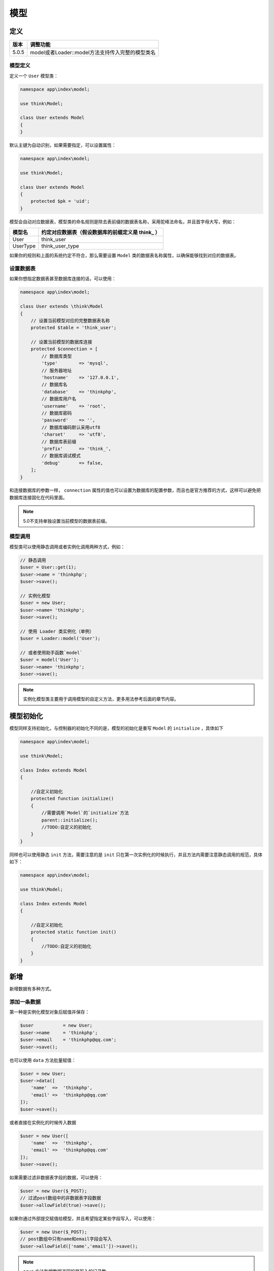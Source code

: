 ****
模型
****

定义
====

+-------+--------------------------------------------------+
| 版本  | 调整功能                                         |
+=======+==================================================+
| 5.0.5 | model或者Loader::model方法支持传入完整的模型类名 |
+-------+--------------------------------------------------+

模型定义
--------
定义一个 ``User`` 模型类：

.. code-block:: php

    namespace app\index\model;

    use think\Model;

    class User extends Model
    {
    }

默认主键为自动识别，如果需要指定，可以设置属性：

.. code-block:: php

    namespace app\index\model;

    use think\Model;

    class User extends Model
    {
        protected $pk = 'uid';
    }

模型会自动对应数据表，模型类的命名规则是除去表前缀的数据表名称，采用驼峰法命名，并且首字母大写，例如：

+----------+--------------------------------------------------+
| 模型名   | 约定对应数据表（假设数据库的前缀定义是 think_ ） |
+==========+==================================================+
| User     | think_user                                       |
+----------+--------------------------------------------------+
| UserType | think_user_type                                  |
+----------+--------------------------------------------------+

如果你的规则和上面的系统约定不符合，那么需要设置 ``Model`` 类的数据表名称属性，以确保能够找到对应的数据表。

设置数据表
----------
如果你想指定数据表甚至数据库连接的话，可以使用：

.. code-block:: php

    namespace app\index\model;

    class User extends \think\Model
    {
        // 设置当前模型对应的完整数据表名称
        protected $table = 'think_user';

        // 设置当前模型的数据库连接
        protected $connection = [
            // 数据库类型
            'type'        => 'mysql',
            // 服务器地址
            'hostname'    => '127.0.0.1',
            // 数据库名
            'database'    => 'thinkphp',
            // 数据库用户名
            'username'    => 'root',
            // 数据库密码
            'password'    => '',
            // 数据库编码默认采用utf8
            'charset'     => 'utf8',
            // 数据库表前缀
            'prefix'      => 'think_',
            // 数据库调试模式
            'debug'       => false,
        ];
    }

和连接数据库的参数一样， ``connection`` 属性的值也可以设置为数据库的配置参数，而且也是官方推荐的方式，这样可以避免把数据库连接固化在代码里面。

.. note:: 5.0不支持单独设置当前模型的数据表前缀。

模型调用
--------
模型类可以使用静态调用或者实例化调用两种方式，例如：

.. code-block:: php

    // 静态调用
    $user = User::get(1);
    $user->name = 'thinkphp';
    $user->save();

    // 实例化模型
    $user = new User;
    $user->name= 'thinkphp';
    $user->save();

    // 使用 Loader 类实例化（单例）
    $user = Loader::model('User');

    // 或者使用助手函数`model`
    $user = model('User');
    $user->name= 'thinkphp';
    $user->save();

.. note:: 实例化模型类主要用于调用模型的自定义方法，更多用法参考后面的章节内容。

模型初始化
==========
模型同样支持初始化，与控制器的初始化不同的是，模型的初始化是重写 ``Model`` 的 ``initialize`` ，具体如下

.. code-block:: php

    namespace app\index\model;

    use think\Model;

    class Index extends Model
    {

        //自定义初始化
        protected function initialize()
        {
            //需要调用`Model`的`initialize`方法
            parent::initialize();
            //TODO:自定义的初始化
        }
    }

同样也可以使用静态 ``init`` 方法，需要注意的是 ``init`` 只在第一次实例化的时候执行，并且方法内需要注意静态调用的规范，具体如下：

.. code-block:: php

    namespace app\index\model;

    use think\Model;

    class Index extends Model
    {

        //自定义初始化
        protected static function init()
        {
            //TODO:自定义的初始化
        }
    }

新增
====
新增数据有多种方式。

添加一条数据
------------
第一种是实例化模型对象后赋值并保存：

.. code-block:: php

    $user           = new User;
    $user->name     = 'thinkphp';
    $user->email    = 'thinkphp@qq.com';
    $user->save();

也可以使用 ``data`` 方法批量赋值：

.. code-block:: php

    $user = new User;
    $user->data([
        'name'  =>  'thinkphp',
        'email' =>  'thinkphp@qq.com'
    ]);
    $user->save();

或者直接在实例化的时候传入数据

.. code-block:: php

    $user = new User([
        'name'  =>  'thinkphp',
        'email' =>  'thinkphp@qq.com'
    ]);
    $user->save();

如果需要过滤非数据表字段的数据，可以使用：

.. code-block:: php

    $user = new User($_POST);
    // 过滤post数组中的非数据表字段数据
    $user->allowField(true)->save();

如果你通过外部提交赋值给模型，并且希望指定某些字段写入，可以使用：

.. code-block:: php

    $user = new User($_POST);
    // post数组中只有name和email字段会写入
    $user->allowField(['name','email'])->save();

.. note:: ``save`` 方法新增数据返回的是写入的记录数。

获取自增ID
----------
如果要获取新增数据的自增 ``ID`` ，可以使用下面的方式：

.. code-block:: php

    $user           = new User;
    $user->name     = 'thinkphp';
    $user->email    = 'thinkphp@qq.com';
    $user->save();
    // 获取自增ID
    echo $user->id;

注意这里其实是获取模型的主键，如果你的主键不是 ``id`` ，而是 ``user_id`` 的话，其实获取自增 ``ID`` 就变成这样：

.. code-block:: php

    $user           = new User;
    $user->name     = 'thinkphp';
    $user->email    = 'thinkphp@qq.com';
    $user->save();
    // 获取自增ID
    echo $user->user_id;

注意不要在同一个实例里面多次新增数据，如果确实需要多次新增，那么可以用下面的方式：

.. code-block:: php

    $user           = new User;
    $user->name     = 'thinkphp';
    $user->email    = 'thinkphp@qq.com';
    $user->save();
    $user->name     = 'onethink';
    $user->email    = 'onethink@qq.com';
    // 第二次开始必须使用下面的方式新增
    $user->isUpdate(false)->save();

添加多条数据
------------
支持批量新增，可以使用：

.. code-block:: php

    $user = new User;
    $list = [
        ['name'=>'thinkphp','email'=>'thinkphp@qq.com'],
        ['name'=>'onethink','email'=>'onethink@qq.com']
    ];
    $user->saveAll($list);

.. note:: ``saveAll`` 方法新增数据返回的是包含新增模型（带自增ID）的数据集（数组）。

.. warning:: V5.0.13+ 版本开始， ``saveAll`` 方法的返回类型受模型的 ``resultSetType`` 属性影响（可能返回数据集对象）。

``saveAll`` 方法新增数据默认会自动识别数据是需要新增还是更新操作，当数据中存在主键的时候会认为是更新操作，如果你需要带主键数据批量新增，可以使用下面的方式：

.. code-block:: php

    $user = new User;
    $list = [
        ['id'=>1, 'name'=>'thinkphp', 'email'=>'thinkphp@qq.com'],
        ['id'=>2, 'name'=>'onethink', 'email'=>'onethink@qq.com'],
    ];
    $user->saveAll($list, false);

静态方法
--------
还可以直接静态调用 ``create`` 方法创建并写入：

.. code-block:: php

    $user = User::create([
        'name'  =>  'thinkphp',
        'email' =>  'thinkphp@qq.com'
    ]);
    echo $user->name;
    echo $user->email;
    echo $user->id; // 获取自增ID

.. note:: 和 ``save`` 方法不同的是， ``create`` 方法返回的是当前模型的对象实例。

助手函数
--------
系统提供了 ``model`` 助手函数用于快速实例化模型，并且使用单例实现，例如：

.. code-block:: php

    // 使用model助手函数实例化User模型
    $user = model('User');
    // 模型对象赋值
    $user->data([
        'name'  =>  'thinkphp',
        'email' =>  'thinkphp@qq.com'
    ]);
    $user->save();

或者进行批量新增：

.. code-block:: php

    $user = model('User');
    // 批量新增
    $list = [
        ['name'=>'thinkphp','email'=>'thinkphp@qq.com'],
        ['name'=>'onethink','email'=>'onethink@qq.com']
    ];
    $user->saveAll($list);

更新
====

+--------+-------------------------------------+
| 版本   | 调整功能                            |
+========+=====================================+
| 5.0.13 | saveAll方法支持isUpdate方法强制更新 |
+--------+-------------------------------------+
| 5.0.10 | 模型增加setInc和setDec方法          |
+--------+-------------------------------------+

查找并更新
----------
在取出数据后，更改字段内容后更新数据。

.. code-block:: php

    $user = User::get(1);
    $user->name     = 'thinkphp';
    $user->email    = 'thinkphp@qq.com';
    $user->save();

直接更新数据
------------
也可以直接带更新条件来更新数据

.. code-block:: php

    $user = new User;
    // save方法第二个参数为更新条件
    $user->save([
        'name'  => 'thinkphp',
        'email' => 'thinkphp@qq.com'
    ],['id' => 1]);

上面两种方式更新数据，如果需要过滤非数据表字段的数据，可以使用：

.. code-block:: php

    $user = new User();
    // 过滤post数组中的非数据表字段数据
    $user->allowField(true)->save($_POST,['id' => 1]);

如果你通过外部提交赋值给模型，并且希望指定某些字段写入，可以使用：

.. code-block:: php

    $user = new User();
    // post数组中只有name和email字段会写入
    $user->allowField(['name','email'])->save($_POST, ['id' => 1]);

批量更新数据
------------
可以使用 ``saveAll`` 方法批量更新数据，例如：

.. code-block:: php

    $user = new User;
    $list = [
        ['id'=>1, 'name'=>'thinkphp', 'email'=>'thinkphp@qq.com'],
        ['id'=>2, 'name'=>'onethink', 'email'=>'onethink@qq.com']
    ];
    $user->saveAll($list);

.. note:: 批量更新仅能根据主键值进行更新，其它情况请使用 ``foreach`` 遍历更新。

V5.0.13+ 版本开始，你可以使用下面的方式强制进行数据更新操作而不是新增操作（尤其适合于复合主键的情况）。

.. code-block:: php

    $user = new User;
    $list = [
        ['id'=>1, 'name'=>'thinkphp', 'email'=>'thinkphp@qq.com'],
        ['id'=>2, 'name'=>'onethink', 'email'=>'onethink@qq.com']
    ];
    $user->isUpdate()->saveAll($list);

``isUpdate(true, '更新条件')`` 可以指定更新条件。

通过数据库类更新数据
--------------------
必要的时候，你也可以使用数据库对象来直接更新数据，但这样就无法使用模型的事件功能。

.. code-block:: php

    $user = new User;
    $user->where('id', 1)->update(['name' => 'thinkphp']);

或者使用：

.. code-block:: php

    $user = new User;
    $user->update(['id' => 1, 'name' => 'thinkphp']);

.. note:: 如果传入 ``update`` 的数据包含主键的话，可以无需使用 ``where`` 方法。

静态方法
--------
模型支持静态方法直接更新数据，例如：

.. code-block:: php

    User::where('id', 1)->update(['name' => 'thinkphp']);

或者使用：

.. code-block:: php

    User::update(['id' => 1, 'name' => 'thinkphp']);

闭包更新
--------
可以通过闭包函数使用更复杂的更新条件，例如：

.. code-block:: php

    $user = new User;
    $user->save(['name' => 'thinkphp'],function($query){
        // 更新status值为1 并且id大于10的数据
        $query->where('status', 1)->where('id', '>', 10);
    });

自动识别
--------
我们已经看到，模型的新增和更新方法都是 ``save`` 方法，系统有一套默认的规则来识别当前的数据需要更新还是新增。

- 实例化模型后调用 ``save`` 方法表示新增；
- 查询数据后调用 ``save`` 方法表示更新；
- ``save`` 方法传入更新条件后表示更新；

如果你的数据操作比较复杂，可以显式的指定当前调用 ``save`` 方法是新增操作还是更新操作。

显式更新数据：

.. code-block:: php

    // 实例化模型
    $user = new User;
    // 显式指定更新数据操作
    $user->isUpdate(true)->save(['id' => 1, 'name' => 'thinkphp']);

显式新增数据：

.. code-block:: php

    $user = User::get(1);
    $user->name = 'thinkphp';
    // 显式指定当前操作为新增操作
    $user->isUpdate(false)->save();

注意不要在一个模型实例里面做多次更新，会导致部分重复数据不再更新，正确的方式应该是先查询后更新或者使用模型类的 ``update`` 方法更新。

.. note:: 如果你调用 ``save`` 方法进行多次数据写入的时候，需要注意，第二次 ``save`` 方法的时候必须使用 ``isUpdate(false)`` ，否则会视为更新数据。

删除
====

+-------+-----------------------------------------------------+
| 版本  | 更新功能                                            |
+=======+=====================================================+
| 5.0.9 | destroy方法传入空数组和空字符串不会进行任何删除操作 |
+-------+-----------------------------------------------------+

删除当前模型
------------
删除模型数据，可以在实例化后调用 ``delete`` 方法。

.. code-block:: php

    $user = User::get(1);
    $user->delete();

根据主键删除
------------
或者直接调用静态方法

.. code-block:: php

    User::destroy(1);
    // 支持批量删除多个数据
    User::destroy('1,2,3');
    // 或者
    User::destroy([1,2,3]);

.. note:: V5.0.9+ 版本开始当 ``destroy`` 方法传入空值（包括空字符串和空数组）的时候不会做任何的数据删除操作，但传入 ``0`` 则是有效的。

条件删除
---------
使用数组进行条件删除，例如：

.. code-block:: php

    // 删除状态为0的数据
    User::destroy(['status' => 0]);

还支持使用闭包删除，例如：

.. code-block:: php

    User::destroy(function($query){
        $query->where('id','>',10);
    });

或者通过数据库类的查询条件删除

.. code-block:: php

    User::where('id','>',10)->delete();

查询
====

+--------+--------------------------------------------+
| 版本   | 调整功能                                   |
+========+============================================+
| 5.0.19 | 模型增加readMaster方法用于后续都从主库读取 |
+--------+--------------------------------------------+

获取单个数据
------------
获取单个数据的方法包括：

.. code-block:: php

    取出主键为1的数据
    $user = User::get(1);
    echo $user->name;

    // 使用数组查询
    $user = User::get(['name' => 'thinkphp']);

    // 使用闭包查询
    $user = User::get(function($query){
        $query->where('name', 'thinkphp');
    });
    echo $user->name;

.. warning:: 如果你是在模型内部，请不要使用 ``$this->name`` 的方式来获取数据，请使用 ``$this->getAttr('name')`` 替代。

或者在实例化模型后调用查询方法

.. code-block:: php

    $user = new User();
    // 查询单个数据
    $user->where('name', 'thinkphp')->find();

.. note:: ``get`` 或者 ``find`` 方法返回的是当前模型的对象实例，可以使用模型的方法。

获取多个数据
------------

+-------+---------------------------------------------------+
| 版本  | 新增功能                                          |
+=======+===================================================+
| 5.0.4 | 支持在模型中设置resultSetType返回数据集对象的名称 |
+-------+---------------------------------------------------+

取出多个数据：

.. code-block:: php

    // 根据主键获取多个数据
    $list = User::all('1,2,3');
    // 或者使用数组
    $list = User::all([1,2,3]);
    foreach($list as $key=>$user){
        echo $user->name;
    }
    // 使用数组查询
    $list = User::all(['status'=>1]);
    // 使用闭包查询
    $list = User::all(function($query){
        $query->where('status', 1)->limit(3)->order('id', 'asc');
    });
    foreach($list as $key=>$user){
        echo $user->name;
    }

.. note:: 数组方式和闭包方式的数据查询的区别在于，数组方式只能定义查询条件，闭包方式可以支持更多的连贯操作，包括排序、数量限制等。

或者在实例化模型后调用查询方法

.. code-block:: php

    $user = new User();
    // 查询数据集
    $user->where('name', 'thinkphp')
        ->limit(10)
        ->order('id', 'desc')
        ->select();

.. note:: 模型的 ``all`` 方法或者 ``select`` 方法返回的是一个包含模型对象的二维数组或者数据集对象。

自定义数据集对象
----------------
V5.0.4+ 版本开始，支持在模型中单独设置查询数据集的返回对象的名称（默认是数组），例如：

.. code-block:: php

    <?php
    namespace app\index\model;

    use think\Model;

    class User extends Model
    {
        // 设置返回数据集的对象名
        protected $resultSetType = 'collection';
    }

``resultSetType`` 字段如果为空则使用数组作为数据集返回类型，如果设置为 ``collection`` 则表示使用 ``think\Collection`` 作为返回对象名，也可以设置自定义的数据集对象名称（使用完整的命名空间定义）。

获取某个字段或者某个列的值
---------------------------

.. code-block:: php

    // 获取某个用户的积分
    User::where('id',10)->value('score');
    // 获取某个列的所有值
    User::where('status',1)->column('name');
    // 以id为索引
    User::where('status',1)->column('name','id');
    User::where('status',1)->column('id,name'); // 同tp3的getField

.. note:: 注意 ``value`` 和 ``column`` 方法返回的不再是一个模型对象实例，而是单纯的值或者某个列的数组。

动态查询
--------
支持动态查询方法，例如：

.. code-block:: php

    // 根据name字段查询用户
    $user = User::getByName('thinkphp');

    // 根据email字段查询用户
    $user = User::getByEmail('thinkphp@qq.com');

通过Query类查询
---------------
或者使用数据库的查询方法进行更复杂的查询：

.. code-block:: php

    User::where('id','>',10)->select();
    User::where('name','thinkphp')->find();

.. note:: 可以在模型中直接使用所有数据库的链式操作方法。

返回的查询结果是当前模型对应的对象或者包含模型对象的数据集。

数据分批处理
------------
模型也可以支持对返回的数据分批处理，这在处理大量数据的时候非常有用，例如：

.. code-block:: php

    User::chunk(100,function($users){
        foreach($users as $user){
            // 处理user模型对象
        }
    });

.. note:: 更多的分批处理用法，可以参考数据库的查询数据部分。

查询缓存
--------
``get`` 方法和 ``all`` 方法的第三个参数表示是否使用查询缓存，或者设置缓存标识。

.. code-block:: php

    $user = User::get(1,'',true);
    $list  = User::all('1,2,3','',true);

.. warning:: 由于第二个参数是关联预载入定义，V5.0.6+ 版本开始，可以直接在第二个参数传入 ``true`` 表示开启查询缓存。

主库读取
--------
如果你采用分布式数据库，如果写入数据后立刻进行该数据的读取，将会导致数据读取失败，原因是数据库同步尚未完成。

规范的解决方案是在写入数据后，不要马上从从库读取，而应该调用 ``master`` 方法读取主库。

.. code-block:: php

    $user           = new User;
    $user->name     = 'thinkphp';
    $user->email    = 'thinkphp@qq.com';
    $user->save();
    // 从主库读取数据
    $user->master()->get($user->id);

V5.0.19+ 版本开始，你可以在数据库配置文件中设置

.. code-block:: php

    // 主库写入后从主从库读取
    'read_master'   => true

设置开启后，一旦你的模型写入数据，那么该请求后续的模型读取操作都会自动读取主库。

或者可以在你完成主库写入操作后，执行下模型类的 ``readMaster`` 方法

.. code-block:: php

    $user           = new User;
    $user->name     = 'thinkphp';
    $user->email    = 'thinkphp@qq.com';
    $user->readMaster()->save();
    // 后续该模型的操作从主库读取数据

也可以支持后续所有模型的查询都在主库

.. code-block:: php

    $user           = new User;
    $user->name     = 'thinkphp';
    $user->email    = 'thinkphp@qq.com';
    $user->readMaster(true)->save();
    // 后续该模型的操作从主库读取数据

.. warning:: 注意上述设置和方法仅对模型查询有效，直接调用 ``Db`` 类查询无效。

聚合
====
在模型中也可以调用数据库的聚合方法进行查询，例如：

+-------+------------------------------------------+
| 方法  | 说明                                     |
+=======+==========================================+
| count | 统计数量，参数是要统计的字段名（可选）   |
+-------+------------------------------------------+
| max   | 获取最大值，参数是要统计的字段名（必须） |
+-------+------------------------------------------+
| min   | 获取最小值，参数是要统计的字段名（必须） |
+-------+------------------------------------------+
| avg   | 获取平均值，参数是要统计的字段名（必须） |
+-------+------------------------------------------+
| sum   | 获取总分，参数是要统计的字段名（必须）   |
+-------+------------------------------------------+

静态调用：

.. code-block:: php

    User::count();
    User::where('status','>',0)->count();
    User::where('status',1)->avg('score');
    User::max('score');

动态调用：

.. code-block:: php

    $user = new User;
    $user->count();
    $user->where('status','>',0)->count();
    $user->where('status',1)->avg('score');
    $user->max('score');

获取器
======

+--------+--------------------------------------+
| 版本   | 更新功能                             |
+========+======================================+
| 5.0.10 | 获取器方法增加第三个参数传入关联数据 |
+--------+--------------------------------------+

获取器
------
获取器的作用是在获取数据的字段值后自动进行处理，例如，我们需要对状态值进行转换，可以使用：

.. code-block:: php

    class User extends Model
    {
        public function getStatusAttr($value)
        {
            $status = [-1=>'删除',0=>'禁用',1=>'正常',2=>'待审核'];
            return $status[$value];
        }
    }

数据表的字段会自动转换为驼峰法，一般 ``status`` 字段的值采用数值类型，我们可以通过获取器定义，自动转换为字符串描述。

.. code-block:: php

    $user = User::get(1);
    echo $user->status; // 例如输出“正常”

获取器还可以定义数据表中不存在的字段，例如：

.. code-block:: php

    class User extends Model
    {
        public function getStatusTextAttr($value,$data)
        {
            $status = [-1=>'删除',0=>'禁用',1=>'正常',2=>'待审核'];
            return $status[$data['status']];
        }
    }

.. note:: 获取器方法的第二个参数传入的是当前的所有数据数组。

我们就可以直接使用 ``status_text`` 字段的值了，例如：

.. code-block:: php

    $user = User::get(1);
    echo $user->status_text; // 例如输出“正常”

获取器只有当获取某个数据属性的时候自动触发，如果你要获取包含获取器处理的全部数据属性的话，可以使用下面的方法：

.. code-block:: php

    $user = User::get(1);
    // 获取全部获取器数据
    dump($user->toArray());

获取原始数据
------------
如果你定义了获取器的情况下，希望获取数据表中的原始数据，可以使用：

.. code-block:: php

    $user = User::get(1);
    // 通过获取器获取字段
    echo $user->status;
    // 获取原始字段数据
    echo $user->getData('status');
    // 获取全部原始数据
    dump($user->getData());

修改器
======

+--------+--------------------------------------+
| 版本   | 更新功能                             |
+========+======================================+
| 5.0.10 | 修改器方法增加第三个参数传入关联数据 |
+--------+--------------------------------------+

修改器
------
修改器的作用是可以在数据赋值的时候自动进行转换处理，例如：

.. code-block:: php

    class User extends Model
    {
        public function setNameAttr($value)
        {
            return strtolower($value);
        }
    }

如下代码实际保存到数据库中的时候会转为小写

.. code-block:: php

    $user = new User();
    $user->name = 'THINKPHP';
    $user->save();
    echo $user->name; // thinkphp

也可以进行序列化字段的组装：

.. code-block:: php

    class User extends Model
    {
        public function setNameAttr($value,$data)
        {
            return serialize($data);
        }
    }

.. note:: 修改器方法的第二个参数会自动传入当前的所有数据数组。

批量修改
--------
除了赋值的方式可以触发修改器外，还可以用下面的方法批量触发修改器：

.. code-block:: php

    $user = new User();
    $data['name'] = 'THINKPHP';
    $data['email'] = 'thinkphp@qq.com';
    $user->data($data, true);
    $user->save();
    echo $user->name; // thinkphp

或者直接使用 ``save`` 方法触发，例如：

.. code-block:: php

    $user = new User();
    $data['name'] = 'THINKPHP';
    $data['email'] = 'thinkphp@qq.com';
    $user->save($data);
    echo $user->name; // thinkphp

时间戳
======

+--------+------------------------------------------------+
| 版本   | 调整功能                                       |
+========+================================================+
| 5.0.10 | 增加autoWriteTimestamp方法动态设置时间字段写入 |
+--------+------------------------------------------------+
| 5.0.6  | 增加时间字段自动格式输出设置                   |
+--------+------------------------------------------------+
| 5.0.5  | 时间戳字段支持自动格式化输出                   |
+--------+------------------------------------------------+
| -      | autoWriteTimestamp属性支持设置为时间日期类名   |
+--------+------------------------------------------------+

系统支持自动写入创建和更新的时间戳字段，有两种方式配置支持。

第一种方式，是在数据库配置文件中添加全局设置：

.. code-block:: php

    // 开启自动写入时间戳字段
    'auto_timestamp' => true,

第二种是直接在单独的模型类里面设置：

.. code-block:: php

    protected $autoWriteTimestamp = true;

如果这两个地方设置为 ``true`` ，默认识别为整型 ``int`` 类型，如果你的时间字段不是 ``int`` 类型的话，例如使用 ``datetime`` 类型的话，可以这样设置：

.. code-block:: php

    // 开启自动写入时间戳字段
    'auto_timestamp' => 'datetime',

或者

.. code-block:: php

    protected $autoWriteTimestamp = 'datetime';

字段名默认创建时间字段为 ``create_time`` ，更新时间字段为 ``update_time`` ，支持的字段类型包括 ``timestamp/datetime/int`` 。

写入数据的时候，系统会自动写入 ``create_time`` 和 ``update_time`` 字段，而不需要定义修改器，例如：

.. code-block:: php

    $user = new User();
    $user->name = 'THINKPHP';
    $user->save();
    echo $user->create_time; // 输出类似 2016-10-12 14:20:10
    echo $user->update_time; // 输出类似 2016-10-12 14:20:10

.. warning:: V5.0.5+ 版本开始，时间字段输出的时候会自动进行格式转换，如果不希望自动格式化输出，可以把数据库配置文件的 ``datetime_format`` 参数值改为 ``false`` （V5.0.6+版本支持，之前版本可以使用类型转换方式关闭自动格式化）

如果你的数据表字段不是默认值的话，可以按照下面的方式定义：

.. code-block:: php

    class User extends Model
    {
        // 定义时间戳字段名
        protected $createTime = 'create_at';
        protected $updateTime = 'update_at';
    }

下面是修改字段后的输出代码：

.. code-block:: php

    $user = new User();
    $user->name = 'THINKPHP';
    $user->save();
    echo $user->create_at; // 输出类似 2016-10-12 14:20:10
    echo $user->update_at; // 输出类似 2016-10-12 14:20:10

如果你只需要使用 ``create_time`` 字段而不需要自动写入 ``update_time`` ，则可以单独设置关闭某个字段，例如：

.. code-block:: php

    class User extends Model
    {
        // 关闭自动写入update_time字段
        protected $updateTime = false;
    }

如果不需要任何自动写入的时间戳字段的话，可以关闭时间戳自动写入功能，设置如下：

.. code-block:: php

    class User extends Model
    {
        // 关闭自动写入时间戳
        protected $autoWriteTimestamp = false;
    }

如果是关闭全局的自动时间写入，则可以使用：

.. code-block:: php

    // 关闭全局自动写入时间字段
    'auto_timestamp' => false,

只读字段
========
只读字段用来保护某些特殊的字段值不被更改，这个字段的值一旦写入，就无法更改。 要使用只读字段的功能，我们只需要在模型中定义 ``readonly`` 属性：

.. code-block:: php

    <?php
    namespace app\index\model;

    use think\Model;

    class User extends Model
    {
        protected $readonly = ['name','email'];
    }

例如，上面定义了当前模型的 ``name`` 和 ``email`` 字段为只读字段，不允许被更改。也就是说当执行更新方法之前会自动过滤掉只读字段的值，避免更新到数据库。

下面举个例子说明下：

.. code-block:: php

    $user = User::get(5);
     // 更改某些字段的值
    $user->name = 'TOPThink';
    $user->email = 'Topthink@gmail.com';
    $user->address = '上海静安区';
     // 保存更改后的用户数据
    $user->save();

事实上，由于我们对 ``name`` 和 ``email`` 字段设置了只读，因此只有 ``address`` 字段的值被更新了，而 ``name`` 和 ``email`` 的值仍然还是更新之前的值。

软删除
======
在实际项目中，对数据频繁使用删除操作会导致性能问题，软删除的作用就是把数据加上删除标记，而不是真正的删除，同时也便于需要的时候进行数据的恢复。

要使用软删除功能，需要引入 ``SoftDelete trait`` ，例如 ``User`` 模型按照下面的定义就可以使用软删除功能：

.. code-block:: php

    namespace app\index\model;

    use think\Model;
    use traits\model\SoftDelete;

    class User extends Model
    {
        use SoftDelete;
        protected $deleteTime = 'delete_time';
    }

.. warning:: 5.0.2 版本之前 ``deleteTime`` 属性必须使用 ``static`` 定义。

``deleteTime`` 属性用于定义你的软删除标记字段， ``ThinkPHP5`` 的软删除功能使用时间戳类型（数据表默认值为 ``Null`` ），用于记录数据的删除时间。

.. note:: 可以用类型转换指定软删除字段的类型，建议数据表的所有时间字段统一一种类型。

定义好模型后，我们就可以使用：

.. code-block:: php

    // 软删除
    User::destroy(1);
    // 真实删除
    User::destroy(1,true);
    $user = User::get(1);
    // 软删除
    $user->delete();
    // 真实删除
    $user->delete(true);

默认情况下查询的数据不包含软删除数据，如果需要包含软删除的数据，可以使用下面的方式查询：

.. code-block:: php

    User::withTrashed()->find();
    User::withTrashed()->select();

如果仅仅需要查询软删除的数据，可以使用：

.. code-block:: php

    User::onlyTrashed()->find();
    User::onlyTrashed()->select();

.. warning:: 如果你的模型定义了 ``base`` 基础查询，请确保添加软删除的基础查询条件。

类型转换
========
支持给字段设置类型自动转换，会在写入和读取的时候自动进行类型转换处理，例如：

.. code-block:: php

    class User extends Model
    {
        protected $type = [
            'status'    =>  'integer',
            'score'     =>  'float',
            'birthday'  =>  'datetime',
            'info'      =>  'array',
        ];
    }

下面是一个类型自动转换的示例：

.. code-block:: php

    $user = new User;
    $user->status = '1';
    $user->score = '90.50';
    $user->birthday = '2015/5/1';
    $user->info = ['a'=>1,'b'=>2];
    $user->save();
    var_dump($user->status); // int 1
    var_dump($user->score); // float 90.5;
    var_dump($user->birthday); // string '2015-05-01 00:00:00'
    var_dump($user->info);// array (size=2) 'a' => int 1  'b' => int 2

数据库查询默认取出来的数据都是字符串类型，如果需要转换为其他的类型，需要设置，支持的类型包括如下类型：

- integer ：设置为 ``integer``（整型）后，该字段写入和输出的时候都会自动转换为整型。
- float ：该字段的值写入和输出的时候自动转换为浮点型。
- boolean ：该字段的值写入和输出的时候自动转换为布尔型。
- array ：如果设置为强制转换为 ``array`` 类型，系统会自动把数组编码为 ``json`` 格式字符串写入数据库，取出来的时候会自动解码。
- object ：该字段的值在写入的时候会自动编码为 ``json`` 字符串，输出的时候会自动转换为 ``stdclass`` 对象。
- serialize ：指定为序列化类型的话，数据会自动序列化写入，并且在读取的时候自动反序列化。
- json ：指定为 ``json`` 类型的话，数据会自动 ``json_encode`` 写入，并且在读取的时候自动 ``json_decode`` 处理。
- timestamp ：指定为时间戳字段类型的话，该字段的值在写入时候会自动使用 ``strtotime`` 生成对应的时间戳，输出的时候会自动转换为 ``dateFormat`` 属性定义的时间字符串格式，默认的格式为 ``Y-m-d H:i:s`` ，如果希望改变其他格式，可以定义如下：

.. code-block:: php

    class User extends Model
    {
        protected $dateFormat = 'Y/m/d';
        protected $type = [
            'status'    =>  'integer',
            'score'     =>  'float',
            'birthday'  =>  'timestamp',
        ];
    }

或者在类型转换定义的时候使用：

.. code-block:: php

    class User extends Model
    {
        protected $type = [
            'status'    =>  'integer',
            'score'     =>  'float',
            'birthday'  =>  'timestamp:Y/m/d',
        ];
    }

然后就可以

.. code-block:: php

    $user = User::find(1);
    echo $user->birthday; // 2015/5/1

- datetime ：和 ``timestamp`` 类似，区别在于写入和读取数据的时候都会自动处理成时间字符串 ``Y-m-d H:i:s`` 的格式。就是把字符串日期时间标识与 ``DateTime`` 对象之间的转换。

数据完成
========
数据自动完成指在不需要手动赋值的情况下对字段的值进行处理后写入数据库。

系统支持 ``auto`` 、 ``insert`` 和 ``update`` 三个属性，可以分别在写入、新增和更新的时候进行字段的自动完成机制， ``auto`` 属性自动完成包含新增和更新操作，例如我们定义 ``User`` 模型类如下：

.. code-block:: php

    namespace app\index\model;

    use think\Model;

    class User extends Model
    {
        protected $auto = [];
        protected $insert = ['ip','status' => 1];
        protected $update = ['login_ip'];

        protected function setIpAttr()
        {
            return request()->ip();
        }
    }

在新增数据的时候，会对 ``ip`` 和 ``status`` 字段自动完成或者处理。

.. code-block:: php

    $user = new User;
    $user->name = 'ThinkPHP';
    $user->save();
    echo $user->name; // thinkphp
    echo $user->status; // 1

在保存操作的时候，会自动完成 ``ip`` 字段的赋值。

.. code-block:: php

    $user = User::find(1);
    $user->name = 'THINKPHP';
    $user->save();
    echo $user->name; // thinkphp
    echo $user->ip; // 127.0.0.1

.. note:: 开发者需要理清“修改器”与“自动完成”的关系。

查询范围
========
可以对模型的查询和写入操作进行封装，例如：

.. code-block:: php

    namespace app\index\model;

    use think\Model;

    class User extends Model
    {

        protected function scopeThinkphp($query)
        {
            $query->where('name','thinkphp')->field('id,name');
        }

        protected function scopeAge($query)
        {
            $query->where('age','>',20)->limit(10);
        }

    }

就可以进行下面的条件查询：

.. code-block:: php

    // 查找name为thinkphp的用户
    User::scope('thinkphp')->find();
    // 查找年龄大于20的10个用户
    User::scope('age')->select();
    // 查找name为thinkphp的用户并且年龄大于20的10个用户
    User::scope('thinkphp,age')->select();

可以直接使用闭包函数进行查询，例如：

.. code-block:: php

    User::scope(function($query){
        $query->where('age','>',20)->limit(10);
    })->select();

参数支持：

.. code-block:: php

    namespace app\index\model;

    use think\Model;

    class User extends Model
    {

        protected function scopeAgeAbove($query, $lowest_age)
        {
            $query->where('age','>',$lowest_age)->limit(10);
        }
    }

    User::scope('ageAbove', 20)->select();

.. note:: scope 的name 驼峰的 只能 ageAbove AgeAbove 不支持 age_above

支持动态调用的方式，例如：

.. code-block:: php

    $user = new User;
    // 查找name为thinkphp的用户
    $user->thinkphp()->get();
    // 查找年龄大于20的10个用户
    $user->age()->all();
    // 查找name为thinkphp的用户并且年龄大于20的10个用户
    $user->thinkphp()->age()->all();

.. warning:: 命名范围方法之前不能调用查询的连贯操作方法，必须首先被调用。如果在查询范围方法后面调用了其他的链式查询方法，则只能使用 ``find`` 或者 ``select`` 查询。

全局查询范围
------------
如果你的所有查询都需要一个基础的查询范围，那么可以在模型类里面定义一个静态的 ``base`` 方法，例如：

.. code-block:: php

    namespace app\index\model;

    use think\Model;

    class User extends Model
    {
        // 定义全局的查询范围
        protected function base($query)
        {
            $query->where('status',1);
        }
    }

.. warning:: 全局查询范围方法在 5.0.2 版本之前必须定义为 ``static`` 静态方法。

然后，执行下面的代码：

.. code-block:: php

    $user = User::get(1);

最终的查询条件会是

.. code-block:: sql

    status = 1 AND id = 1

如果需要动态关闭/开启全局查询访问，可以使用：

.. code-block:: php

    // 关闭全局查询范围
    User::useGlobalScope(false)->get(1);
    // 开启全局查询范围
    User::useGlobalScope(true)->get(2);

模型分层
========
ThinkPHP 支持模型的分层 ，除了 ``Model`` 层之外，我们可以项目的需要设计和创建其他的模型层。

通常情况下，不同的分层模型仍然是继承系统的 ``\think\Model`` 类或其子类，所以，其基本操作和 ``Model`` 类的操作是一致的。

例如在 ``index`` 模块的设计中需要区分数据层、逻辑层、服务层等不同的模型层，我们可以在模块目录下面创建 ``model`` 、 ``logic`` 和 ``service`` 目录，把对用户表的所有模型操作分成三层：

- 数据层： ``app\index\model\User`` 用于定义数据相关的自动验证和自动完成和数据存取接口；
- 逻辑层： ``app\index\logic\User`` 用于定义用户相关的业务逻辑；
- 服务层： ``app\index\service\User`` 用于定义用户相关的服务接口等；

三个模型层的定义如下：

app\index\model\User.php

.. code-block:: php

    namespace app\index\model;

    use think\Model;

    class User extends Model
    {
    }

实例化方法： ``\think\Loader::model('User')``

``Logic`` 类： ``app\index\logic\User.php``

.. code-block:: php

    namespace app\index\logic;

    use think\Model;

    class User extends Model
    {
    }

实例化方法： \think\Loader::model('User','logic');

Service类： app\index\service\User.php

.. code-block:: php

    namespace app\index\service;

    use think\Model;

    class User extends Model
    {
    }

实例化方法： ``\think\Loader::model('User','service');``

数据访问和转换
==============

数组访问
--------

+--------+----------------------------------------------+
| 版本   | 新增功能                                     |
+========+==============================================+
| 5.0.10 | 增加removeRelation方法去除所有的关联属性     |
+--------+----------------------------------------------+
| 5.0.5  | hidden、visible和append方法支持关联属性      |
+--------+----------------------------------------------+
| 5.0.4  | 增加appendRelationAttr方法追加关联模型的属性 |
+--------+----------------------------------------------+

模型对象支持数组方式访问，例如：

.. code-block:: php

    $user = User::find(1);
    echo $user->name ; // 有效
    echo $user['name'] // 同样有效
    $user->name = 'thinkphp'; // 有效
    $user['name'] = 'thinkphp'; // 同样有效
    $user->save();

转换为数组
----------
可以使用 ``toArray`` 方法将当前的模型实例输出为数组，例如：

.. code-block:: php

    $user = User::find(1);
    dump($user->toArray());

支持设置不输出的字段属性：

.. code-block:: php

    $user = User::find(1);
    dump($user->hidden(['create_time','update_time'])->toArray());

数组输出的字段值会经过获取器的处理，也可以支持追加其它获取器定义（不在数据表字段列表中）的字段，例如：

.. code-block:: php

    $user = User::find(1);
    dump($user->append(['status_text'])->toArray());

支持设置允许输出的属性，例如：

.. code-block:: php

    $user = User::find(1);
    dump($user->visible(['id','name','email'])->toArray());

如果是数据集查询的话有两种情况，由于默认的数据集返回结果的类型是一个数组，因此无法调用 ``toArray`` 方法，必须先转成数据集对象然后再使用 ``toArray`` 方法，系统提供了一个 ``collection`` 助手函数实现数据集对象的转换，代码如下：

.. code-block:: php

    $list = User::all();
    if($list) {
        $list = collection($list)->toArray();
    }

如果设置了模型的数据集返回类型的话，则可以简化使用

.. code-block:: php

    <?php

    namespace app\index\model;

    use think\Model;

    class User extends Model
    {
        protected $resultSetType = 'collection';
    }

然后就可以直接使用

.. code-block:: php

    $list = User::all();
    $list = $list->toArray();

追加关联模型的属性（V5.0.4+）
----------------------------
V5.0.4+ 版本开始，支持追加一对一关联模型的属性到当前模型，例如：

.. code-block:: php

    $user = User::find(1);
    dump($user->appendRelationAttr('profile',['email','nickname'])->toArray());

``profile`` 是关联定义方法名， ``email`` 和 ``nickname`` 是 ``Profile`` 模型的属性。

支持关联属性（V5.0.5+）
----------------------
模型的 ``visible`` 、 ``hidden`` 和 ``append`` 方法支持关联属性操作，例如：

.. code-block:: php

    $user = User::get(1,'profile');
    // 隐藏profile关联属性的email属性
    dump($user->hidden(['profile'=>['email']])->toArray());
    // 或者使用
    dump($user->hidden(['profile.email'])->toArray());

``hidden`` 、 ``visible`` 和 ``append`` 方法同样支持数据集对象。

JSON序列化
==========

+--------+----------------------------------------------+
| 版本   | 新增功能                                     |
+========+==============================================+
| 5.0.10 | 增加removeRelation方法去除所有的关联属性     |
+--------+----------------------------------------------+
| 5.0.5  | hidden、visible和append方法支持关联属性      |
+--------+----------------------------------------------+
| 5.0.4  | 增加appendRelationAttr方法追加关联模型的属性 |
+--------+----------------------------------------------+

可以调用模型的 ``toJson`` 方法进行 ``JSON`` 序列化

.. code-block:: php

    $user = User::get(1);
    echo $user->toJson();

可以设置无需输出的字段，例如：

.. code-block:: php

    $user = User::get(1);
    echo $user->hidden(['create_time','update_time'])->toJson();

或者追加其它的字段：

.. code-block:: php

    $user = User::get(1);
    echo $user->append(['status_text'])->toJson();

设置允许输出的属性：

.. code-block:: php

    $user = User::get(1);
    echo $user->visible(['id','name','email'])->toJson();

模型对象可以直接被 ``JSON`` 序列化，例如：

.. code-block:: php

    echo json_encode(User::get(1));

输出结果类似于：

.. code-block:: json

    {"id":"1","name":"","title":"","status":"1","update_time":"1430409600","score":"90.5"}

或者也可以直接 ``echo`` 一个模型对象，例如：

.. code-block:: php

    echo User::get(1);

输出的结果和上面是一样的。

追加关联模型的属性（V5.0.4+）
-----------------------------
V5.0.4+ 版本开始，支持追加一对一关联模型的属性到当前模型，例如：

.. code-block:: php

    $user = User::find(1);
    echo $user->appendRelationAttr('profile',['email','nickname'])->toJson();

``profile`` 是关联定义方法名， ``email`` 和 ``nickname`` 是 ``Profile`` 模型的属性。

事件
====

模型事件
--------

+-------+--------------------------+
| 版本  | 新增功能                 |
+=======+==========================+
| 5.0.4 | 增加模型事件注册快捷方法 |
+-------+--------------------------+

模型事件是指在进行模型的写入操作的时候触发的操作行为，包括模型的 ``save`` 方法和 ``delete`` 方法。

.. note:: 模型事件只可以在调用模型的方法才能生效，使用查询构造器通过 ``Db`` 类操作是无效的

模型类支持 ``before_delete`` 、 ``after_delete`` 、 ``before_write`` 、 ``after_write`` 、 ``before_update`` 、 ``after_update`` 、 ``before_insert`` 、 ``after_insert`` 事件行为

+---------------+--------+
| 标签位        | 描述   |
+===============+========+
| before_insert | 新增前 |
+---------------+--------+
| after_insert  | 新增后 |
+---------------+--------+
| before_update | 更新前 |
+---------------+--------+
| after_update  | 更新后 |
+---------------+--------+
| before_write  | 写入前 |
+---------------+--------+
| after_write   | 写入后 |
+---------------+--------+
| before_delete | 删除前 |
+---------------+--------+
| after_delete  | 删除后 |
+---------------+--------+

使用方法如下：

.. code-block:: php

    User::event('before_insert', function ($user) {
        if ($user->status != 1) {
            return false;
        }
    });

注册的回调方法支持传入一个参数（当前的模型对象实例），并且 ``before_write`` 、 ``before_insert`` 、 ``before_update``  、 ``before_delete`` 事件方法如果返回 ``false`` ，则不会继续执行。

支持给一个位置注册多个回调方法，例如：

.. code-block:: php

    User::event('before_insert', function ($user) {
        if ($user->status != 1) {
            return false;
        }
    });
    // 注册回调到beforeInsert函数
    User::event('before_insert', 'beforeInsert');

可以在模型类的 ``init`` 方法里面统一注册模型事件，例如：

.. code-block:: php

    namespace app\index\model;

    use think\Model;

    class User extends Model
    {
        protected static function init()
        {
            User::event('before_insert', function ($user) {
                if ($user->status != 1) {
                    return false;
                }
            });
        }
    }

.. note:: 调用当前模型也可以写入 ``self::event('before_insert', ...)``

快捷注册（V5.0.4+）
------------------
V5.0.4+ 版本开始，系统提供了内置的事件注册的快捷方法，你可以用下面的方式替代

.. code-block:: php

    namespace app\index\model;

    use think\Model;

    class User extends Model
    {
        protected static function init()
        {
            User::beforeInsert(function ($user) {
                if ($user->status != 1) {
                    return false;
                }
            });
        }
    }

这些模型类的快捷方法如下：

+--------------+--------+
| 标签位       | 描述   |
+==============+========+
| beforeInsert | 新增前 |
+--------------+--------+
| afterInsert  | 新增后 |
+--------------+--------+
| beforeUpdate | 更新前 |
+--------------+--------+
| afterUpdate  | 更新后 |
+--------------+--------+
| beforeWrite  | 写入前 |
+--------------+--------+
| afterWrite   | 写入后 |
+--------------+--------+
| beforeDelete | 删除前 |
+--------------+--------+
| afterDelete  | 删除后 |
+--------------+--------+

关联
====

一对一关联
-----------

+-------+------------------------------+
| 版本  | 功能调整                     |
+=======+==============================+
| 5.0.5 | 增加关联自动写入和删除       |
+-------+------------------------------+
| 5.0.4 | 增加关联属性绑定到父模型功能 |
+-------+------------------------------+

定义
^^^^
定义一对一关联，例如，一个用户都有一个个人资料，我们定义 ``User`` 模型如下：

.. code-block:: php

    namespace app\index\model;

    use think\Model;

    class User extends Model
    {
        public function profile()
        {
            return $this->hasOne('Profile');
        }
    }

``hasOne`` 方法的参数包括：

**hasOne('关联模型名','外键名','主键名',['模型别名定义'],'join类型');**

默认的 ``join`` 类型为 ``INNER`` 。

V5.0.3+ 版本开始，可以支持为关联模型定义需要查询的字段，例如：

.. code-block:: php

    namespace app\index\model;

    use think\Model;

    class User extends Model
    {
        public function profile()
        {
            return $this->hasOne('Profile')->field('id,name,email');
        }
    }

.. warning:: 如果使用的是 ``join`` 方式的关联，不支持指定 ``field`` 字段。

5.0.5+版本开始，模型别名定义参数已经废弃。

关联查找
^^^^^^^^
定义好关联之后，就可以使用下面的方法获取关联数据：

.. code-block:: php

    $user = User::get(1);
    // 输出Profile关联模型的email属性
    echo $user->profile->email;

如果要根据关联表的查询条件查询当前模型的数据，可以使用 ``hasWhere`` 方法，例如：

.. code-block:: php

    $user = User::hasWhere('profile',['email'=>'thinkphp@qq.com'])->find();
    echo $user->name;

默认情况下， 我们使用的是 ``user_id`` 作为外键关联，如果不是的话则需要在关联定义的时候指定，例如：

.. code-block:: php

    <?php
    namespace app\index\model;

    use think\Model;

    class User extends Model
    {
        public function profile()
        {
            return $this->hasOne('Profile','uid');
        }
    }

.. warning:: 有一点需要注意的是，关联方法的命名规范是驼峰法，而关联属性则一般是小写+下划线的方式，系统在获取的时候会自动转换对应，读取 ``user_profile`` 关联属性则对应的关联方法应该是 ``userProfile`` 。

关联新增
^^^^^^^^

.. code-block:: php

    $user = User::get(1);
    // 如果还没有关联数据 则进行新增
    $user->profile()->save(['email' => 'thinkphp']);

系统会自动把当前模型的主键传入 ``profile`` 模型。

关联更新
^^^^^^^^
和新增一样使用 ``save`` 方法进行更新关联数据。

.. code-block:: php

    $user = User::get(1);
    $user->profile->email = 'thinkphp';
    $user->profile->save();
    // 或者
    $user->profile->save(['email' => 'thinkphp']);

定义相对的关联
^^^^^^^^^^^^^^
我们可以在 ``Profile`` 模型中定义一个相对的关联关系，例如：

.. code-block:: php

    namespace app\index\model;

    use think\Model;

    class Profile extends Model
    {
        public function user()
        {
            return $this->belongsTo('User');
        }
    }

``belongsTo`` 的参数包括：

**belongsTo('关联模型名','外键名','关联表主键名',['模型别名定义'],'join类型');**

默认的关联外键是 ``user_id`` ，如果不是，需要在第二个参数定义

.. code-block:: php

    <?php
    namespace app\index\model;

    use think\Model;

    class Profile extends Model
    {
        public function user()
        {
            return $this->belongsTo('User','uid');
        }
    }

我们就可以根据档案资料来获取用户模型的信息

.. code-block:: php

    $profile = Profile::get(1);
    // 输出User关联模型的属性
    echo $profile->user->account;

绑定属性到父模型（V5.0.4+）
^^^^^^^^^^^^^^^^^^^^^^^^^^
可以在定义关联的时候使用 ``bind`` 方法绑定属性到父模型，例如：

.. code-block:: php

    <?php
    namespace app\index\model;

    use think\Model;

    class User extends Model
    {
        public function profile()
        {
            return $this->hasOne('Profile','uid')->bind('nickname,email');
        }
    }

或者使用数组的方式指定绑定属性别名

.. code-block:: php

    <?php
    namespace app\index\model;

    use think\Model;

    class User extends Model
    {
        public function profile()
        {
            return $this->hasOne('Profile','uid')->bind([
                    'email',
                    'truename'  => 'nickname',
                    'profile_id'  => 'id',
                ]);
        }
    }

然后使用关联预载入查询的时候，可以使用

.. code-block:: php

    $user = User::get(1,'profile');
    // 输出Profile关联模型的email属性
    echo $user->email;
    echo $user->profile_id;

绑定关联属性不影响原有关联属性的读取，绑定关联模型的属性支持读取器。

.. note:: 如果不是预载入查询，请使用模型的 ``appendRelationAttr`` 方法追加属性。

关联自动写入（V5.0.5+）
^^^^^^^^^^^^^^^^^^^^^^
我们可以使用 ``together`` 方法更方便的进行关联自动写入操作。

写入
""""

.. code-block:: php

    $blog = new Blog;
    $blog->name = 'thinkphp';
    $blog->title = 'ThinkPHP5关联实例';
    $content = new Content;
    $content->data = '实例内容';
    $blog->content = $content;
    $blog->together('content')->save();

更新
""""

.. code-block:: php

    // 查询
    $blog = Blog::get(1);
    $blog->title = '更改标题';
    $blog->content->data = '更新内容';
    // 更新当前模型及关联模型
    $blog->together('content')->save();

删除
""""

.. code-block:: php

    // 查询
    $blog = Blog::get(1);
    // 删除当前及关联模型
    $blog->together('content')->delete();

.. note:: 如果不想这么麻烦每次调用 ``together`` 方法，也可以直接在模型类中定义 ``relationWrite`` 属性，但必须是数组方式。不过考虑到模型的独立操作的可能性，并不建议。

一对多关联
----------
关联定义
^^^^^^^^
一对多关联的情况也比较常见，使用 ``hasMany`` 方法定义，参数包括：

**hasMany('关联模型名','外键名','主键名',['模型别名定义']);**

例如一篇文章可以有多个评论

.. code-block:: php

    <?php
    namespace app\index\model;

    use think\Model;

    class Article extends Model
    {
        public function comments()
        {
            return $this->hasMany('Comment');
        }
    }

同样，也可以定义外键的名称

.. code-block:: php

    <?php
    namespace app\index\model;

    use think\Model;

    class Article extends Model
    {
        public function comments()
        {
            return $this->hasMany('Comment','art_id');
        }
    }

如果需要指定查询字段，可以使用下面的方式：

.. code-block:: php

    <?php
    namespace app\index\model;

    use think\Model;

    class Article extends Model
    {
        public function comments()
        {
            return $this->hasMany('Comment')->field('id,author,content');
        }
    }

关联查询
^^^^^^^^
我们可以通过下面的方式获取关联数据

.. code-block:: php

    $article = Article::get(1);
    // 获取文章的所有评论
    dump($article->comments);
    // 也可以进行条件搜索
    dump($article->comments()->where('status',1)->select());

根据关联条件查询
^^^^^^^^^^^^^^^^
可以根据关联条件来查询当前模型对象数据，例如：

.. code-block:: php

    // 查询评论超过3个的文章
    $list = Article::has('comments','>',3)->select();
    // 查询评论状态正常的文章
    $list = Article::hasWhere('comments',['status'=>1])->select();

.. warning:: V5.0.13+ 版本开始， hasWhere 方法新增 fields 参数，用于指定返回的字段列表。例如：

.. code-block:: php

    // 查询评论状态正常的文章
    $list = Article::hasWhere('comments', ['status'=>1], 'name,title')->select();

关联新增
^^^^^^^^

.. code-block:: php

    $article = Article::find(1);
    // 增加一个关联数据
    $article->comments()->save(['content'=>'test']);
    // 批量增加关联数据
    $article->comments()->saveAll([
        ['content'=>'thinkphp'],
        ['content'=>'onethink'],
    ]);

定义相对的关联
^^^^^^^^^^^^^^
要在 ``Comment`` 模型定义相对应的关联，可使用 ``belongsTo`` 方法：

.. code-block:: php

    <?php
    name app\index\model;

    use think\Model;

    class Comment extends Model
    {
        public function article()
        {
            return $this->belongsTo('article');
        }
    }

远程一对多
----------
远程一对多关联用于定义有跨表的一对多关系，例如：

- 每个城市有多个用户
- 每个用户有多个话题
- 城市和话题之间并无关联

关联定义
^^^^^^^^
就可以直接通过远程一对多关联获取每个城市的多个话题， ``City`` 模型定义如下：

.. code-block:: php

    <?php
    namespace app\index\model;

    use think\Model;

    class City extends Model
    {
        public function topics()
        {
            return $this->hasManyThrough('Topic','User');
        }
    }

远程一对多关联，需要同时存在 ``Topic`` 和 ``User`` 模型。

``hasManyThrough`` 方法的参数如下：

**hasManyThrough('关联模型名','中间模型名','外键名','中间模型关联键名','当前模型主键名',['模型别名定义']);**

关联查询
^^^^^^^^
我们可以通过下面的方式获取关联数据

.. code-block:: php

    $city = City::get(1);
    // 获取同城的所有话题
    dump($city->topics);
    // 也可以进行条件搜索
    dump($city->topics()->where('topic.status',1)->select());

.. note:: 条件搜索的时候，需要带上模型名作为前缀

多对多关联
----------

+-------+----------------------------------------+
| 版本  | 功能调整                               |
+=======+========================================+
| 5.0.8 | 中间表名无需前缀，并支持定义中间表模型 |
+-------+----------------------------------------+
| 5.0.6 | attach方法返回值改为Pivot对象          |
+-------+----------------------------------------+

关联定义
^^^^^^^^
例如，我们的用户和角色就是一种多对多的关系，我们在 ``User`` 模型定义如下：

.. code-block:: php

    <?php
    namespace app\index\model;

    use think\Model;

    class User extends Model
    {
        public function roles()
        {
            return $this->belongsToMany('Role');
        }
    }

belongsToMany 方法的参数如下：

**belongsToMany('关联模型名','中间表名','另一端在关联表中外键名','当前模型在关联表中外键名',['模型别名定义']);**

5.0.8+ 版本开始，中间表名无需添加表前缀，并支持定义中间表模型，例如：

.. code-block:: php

public function roles()
{
    return $this->belongsToMany('Role','\app\index\model\Access');
}

关联查询
^^^^^^^^
我们可以通过下面的方式获取关联数据

.. code-block:: php

    $user = User::get(1);
    // 获取用户的所有角色
    dump($user->roles);

如果要获取中间表数据，可以使用

.. code-block:: php

    $user = User::get(1);
    $roles = $user->roles;
    foreach($roles as $role){
        // 获取中间表数据
        dump($role->pivot);
    }

关联新增
^^^^^^^^

.. code-block:: php

    $user = User::get(1);
    // 增加关联数据 会自动写入中间表数据
    $user->roles()->save(['name'=>'管理员']);
    // 批量增加关联数据
    $user->roles()->saveAll([
        ['name'=>'管理员'],
        ['name'=>'操作员'],
    ]);

只新增中间表数据，可以使用

.. code-block:: php

    $user = User::get(1);
    // 仅增加关联的中间表数据
    $user->roles()->save(1);
    // 或者
    $role = Role::get(1);
    $user->roles()->save($role);
    // 批量增加关联数据
    $user->roles()->saveAll([1,2,3]);

单独更新中间表数据，可以使用：

.. code-block:: php

    $user = User::get(1);
    // 增加关联的中间表数据
    $user->roles()->attach(1);
    // 传入中间表的额外属性
    $user->roles()->attach(1,['remark'=>'test']);
    // 删除中间表数据
    $user->roles()->detach([1,2,3]);

.. warning:: V5.0.6+ 版本开始， ``attach`` 方法的返回值是一个 ``Pivot`` 对象实例，如果是附加多个关联数据，则返回 ``Pivot`` 对象实例的数组。

定义相对的关联
^^^^^^^^^^^^^^
我们可以在 ``Role`` 模型中定义一个相对的关联关系，例如：

.. code-block:: php

    <?php
    namespace app\index\model;

    use think\Model;

    class Role extends Model
    {
        public function users()
        {
            return $this->belongsToMany('User');
        }
    }

多态关联
--------

+-------+--------------------+
| 版本  | 功能调整           |
+=======+====================+
| 5.0.8 | 支持多态一对一关联 |
+-------+--------------------+
| 5.0.4 | 支持多态一对多关联 |
+-------+--------------------+

多态一对多关联（V5.0.4+）
^^^^^^^^^^^^^^^^^^^^^^^^^
多态关联允许一个模型在单个关联定义方法中从属一个以上其它模型，例如用户可以评论书和文章，但评论表通常都是同一个数据表的设计。多态一对多关联关系，就是为了满足类似的使用场景而设计。

下面是关联表的数据表结构：

.. code-block:: shell

    article
        id - integer
        title - string
        content - text

    book
        id - integer
        title - string

    comment
        id - integer
        content - text
        commentable_id - integer
        commentable_type - string

有两个需要注意的字段是 ``comment`` 表中的 ``commentable_id`` 和 ``commentable_type`` 我们称之为多态字段。其中， ``commentable_id`` 用于存放书或者文章的 ``id`` （主键） ，而 ``commentable_type`` 用于存放所属模型的类型。通常的设计是多态字段有一个公共的前缀（例如这里用的 ``commentable`` ），当然，也支持设置完全不同的字段名（例如使用 ``data_id`` 和 ``type`` ）。

多态关联定义
""""""""""""
接着，让我们来查看创建这种关联所需的模型定义：

文章模型：

.. code-block:: php

    <?php
    namespace app\index\model;

    use think\Model;

    class Article extends Model
    {
        /**
         * 获取所有针对文章的评论。
         */
        public function comments()
        {
            return $this->morphMany('Comment', 'commentable');
        }
    }

``morphMany`` 方法的参数如下：

**morphMany('关联模型名','多态字段信息','多态类型');**

- 关联模型名（必须）：关联的模型名称，可以使用模型名（如 ``Comment`` ）或者完整的命名空间模型名（如 ``app\index\model\Comment`` ）。
- 多态字段信息（可选）：支持两种方式定义 如果是字符串表示多态字段的前缀，多态字段使用 ``多态前缀_type`` 和 ``多态前缀_id`` ，如果是数组，表示使用['多态类型字段名','多态ID字段名']，默认为当前的关联方法名作为字段前缀。
- 多态类型（可选）：当前模型对应的多态类型，默认为当前模型名，可以使用模型名（如 ``Article`` ）或者完整的命名空间模型名（如 ``app\index\model\Article`` ）。

书籍模型：

.. code-block:: php

    <?php
    namespace app\index\model;

    use think\Model;

    class Book extends Model
    {
        /**
         * 获取所有针对书籍的评论。
         */
        public function comments()
        {
            return $this->morphMany('Comment', 'commentable');
        }
    }

书籍模型的设置方法同文章模型一致，区别在于多态类型不同，但由于多态类型默认会取当前模型名，因此不需要单独设置。

下面是评论模型的关联定义：

.. code-block:: php

    <?php
    namespace app\index\model;

    use think\Model;

    class Comment extends Model
    {
        /**
         * 获取评论对应的多态模型。
         */
        public function commentable()
        {
            return $this->morphTo();
        }
    }

``morphTo`` 方法的参数如下：

**morphTo('多态字段信息',['多态类型别名']);**

- 多态字段信息（可选）：支持两种方式定义 如果是字符串表示多态字段的前缀，多态字段使用 ``多态前缀_type`` 和 ``多态前缀_id`` ，如果是数组，表示使用['多态类型字段名','多态ID字段名']，默认为当前的关联方法名作为字段前缀
- 多态类型别名（可选）：数组方式定义

获取多态关联
""""""""""""
一旦你的数据表及模型被定义，则可以通过模型来访问关联。例如，若要访问某篇文章的所有评论，则可以简单的使用 ``comments`` 动态属性：

.. code-block:: php

    $article = Article::get(1);

    foreach ($article->comments as $comment) {
        dump($comment);
    }

你也可以从多态模型的多态关联中，通过访问调用 ``morphTo`` 的方法名称来获取拥有者，也就是此例子中 ``Comment`` 模型的 ``commentable`` 方法。所以，我们可以使用动态属性来访问这个方法：

.. code-block:: php

    $comment = Comment::get(1);
    $commentable = $comment->commentable;

``Comment`` 模型的 ``commentable`` 关联会返回 ``Article`` 或 ``Book`` 模型的对象实例，这取决于评论所属模型的类型。

自定义多态关联的类型字段
""""""""""""""""""""""""
默认情况下， ``ThinkPHP`` 会使用模型名作为多态表的类型区分，例如， ``Comment`` 属于 ``Article`` 或者 ``Book`` , ``commentable_type`` 的默认值可以分别是 ``Article`` 或者 ``Book`` 。我们可以通过定义多态的时候传入参数来对数据库进行解耦。

.. code-block:: php

    public function commentable()
    {
        return $this->morphTo('commentable',[
            'book'  =>  'app\index\model\Book',
            'post'  =>  'app\admin\model\Article',
        ]);
    }

多态一对一关联（V5.0.8+）
^^^^^^^^^^^^^^^^^^^^^^^^
多态一对一相比多态一对多关联的区别是动态的一对一关联，举个例子说有一个个人和团队表，而无论个人还是团队都有一个头像需要保存但都会对应同一个头像表

.. code-block:: php

    member
        id - integer
        name - string

    team
        id - integer
        name - string

    avatar
        id - integer
        avatar - string
        imageable_id - integer
        imageable_type - string

会员模型：

.. code-block:: php

    <?php
    namespace app\index\model;

    use think\Model;

    class Member extends Model
    {
        /**
         * 获取用户的头像
         */
        public function avatar()
        {
            return $this->morphOne('Avatar', 'imageable');
        }
    }

团队模型：

.. code-block:: php

    <?php
    namespace app\index\model;

    use think\Model;

    class Team extends Model
    {
        /**
         * 获取团队的头像
         */
        public function avatar()
        {
            return $this->morphOne('Avatar', 'imageable');
        }
    }

``morphOne`` 方法的参数如下：

**morphOne('关联模型名','多态字段信息','多态类型');**

- 关联模型名（必须）：关联的模型名称，可以使用模型名（如 ``Member`` ）或者完整的命名空间模型名（如 ``app\index\model\Member`` ）。
- 多态字段信息（可选）：支持两种方式定义 如果是字符串表示多态字段的前缀，多态字段使用 ``多态前缀_type`` 和 ``多态前缀_id`` ，如果是数组，表示使用['多态类型字段名','多态ID字段名']，默认为当前的关联方法名作为字段前缀。
- 多态类型（可选）：当前模型对应的多态类型，默认为当前模型名，可以使用模型名（如 ``Member`` ）或者完整的命名空间模型名（如 ``app\index\model\Member`` ）。

下面是头像模型的关联定义：

.. code-block:: php

    <?php
    namespace app\index\model;

    use think\Model;

    class Avatar extends Model
    {
        /**
         * 获取头像对应的多态模型。
         */
        public function imageable()
        {
            return $this->morphTo();
        }
    }

理解了多态一对多关联后，多态一对一关联其实就很容易理解了，区别就是当前模型和动态关联的模型之间的关联属于一对一关系。

动态属性
--------
模型对象的关联属性可以直接作为当前模型对象的动态属性进行赋值或者取值操作（延迟查询），虽然该属性并非数据表字段，例如：

.. code-block:: php

    <?php
    namespace app\index\model;

    use think\Model;

    class User extends Model
    {
        public function profile()
        {
            return $this->hasOne('Profile');
        }
    }

我们在使用

.. code-block:: php

    // 查询模型数据
    $user = User::find(1);
    // 获取动态属性
    dump($user->profile);
    // 给关联模型属性赋值
    $user->profile->phone = '1234567890';
    // 保存关联模型数据
    $user->profile->save();

在获取动态属性 ``profile`` 的同时，模型会通过定义的关联方法去查询关联对象的数据并赋值给该动态属性，这是一种关联数据的“惰性加载”，只有真正访问关联属性的时候才会进行关联查询。

当有大量的关联数据需要查询的时候，一般都会考虑选择关联预载入的方式（参考下一节）。

关联预载入
----------

+-------+------------------------------------------+
| 版本  | 功能调整                                 |
+=======+==========================================+
| 5.0.7 | 嵌套关联支持数组方式定义                 |
+-------+------------------------------------------+
| 5.0.5 | 增加延迟关联预载入                       |
+-------+------------------------------------------+
| 5.0.5 | 一对一关联预载入默认采用IN查询方式       |
+-------+------------------------------------------+
| 5.0.4 | 一对一关联支持JOIN和IN两种方式预载入查询 |
+-------+------------------------------------------+

关联查询的预查询载入功能，主要解决了 ``N+1`` 次查询的问题，例如下面的查询如果有 ``3`` 个记录，会执行 ``4`` 次查询：

.. code-block:: php

    $list = User::all([1,2,3]);
    foreach($list as $user){
        // 获取用户关联的profile模型数据
        dump($user->profile);
    }

如果使用关联预查询功能，对于一对一关联来说，只有一次查询，对于一对多关联的话，就可以变成 ``2`` 次查询，有效提高性能。

.. code-block:: php

    $list = User::with('profile')->select([1,2,3]);
    foreach($list as $user){
        // 获取用户关联的profile模型数据
        dump($user->profile);
    }

支持预载入多个关联，例如：

.. code-block:: php

    $list = User::with('profile,book')->select([1,2,3]);

也可以支持嵌套预载入，例如：

.. code-block:: php

    $list = User::with('profile.phone')->select([1,2,3]);
    foreach($list as $user){
        // 获取用户关联的phone模型
        dump($user->profile->phone);
    }

V5.0.7 版本以上，支持使用数组方式定义嵌套预载入，例如下面的预载入要同时获取用户的 ``Profile`` 关联模型的 ``Phone`` 、 ``Job`` 和 ``Img`` 子关联模型数据：

.. code-block:: php

    $list = User::with(['profile'=>['phone','job','img']])->select([1,2,3]);
    foreach($list as $user){
        // 获取用户关联
        dump($user->profile->phone);
        dump($user->profile->job);
        dump($user->profile->img);
    }

可以在模型的 ``get`` 和 ``all`` 方法中使用预载入，和使用 ``select`` 方法是等效的：

.. code-block:: php

    $list = User::all([1,2,3],'profile,book');

如果要指定属性查询，可以使用：

.. code-block:: php

    $list = User::field('id,name')->with(['profile'=>function($query){$query->field('email,phone');}])->select([1,2,3]);
    foreach($list as $user){
        // 获取用户关联的profile模型数据
        dump($user->profile);
    }

关联预载入名称是关联方法名，从 V5.0.4+ 版本开始，支持传入方法名的小写和下划线定义方式，例如如果关联方法名是 ``userProfile`` 和 ``userBook`` 的话：

.. code-block:: php

    $list = User::with('userProfile,userBook')->select([1,2,3]);

等效于：

.. code-block:: php

    $list = User::with('user_profile,user_book')->select([1,2,3]);

V5.0.4+ 版本开始一对一关联预载入支持两种方式： ``JOIN`` 方式（一次查询）和 ``IN`` 方式（两次查询），如果要使用 ``IN`` 方式关联预载入，在关联定义方法中添加

.. code-block:: php

    <?php
    namespace app\index\model;

    use think\Model;

    class User extends Model
    {
        public function profile()
        {
            // 设置预载入查询方式为IN方式
            return $this->hasOne('Profile')->setEagerlyType(1);
        }
    }

V5.0.5+ 版本开始，默认使用 ``IN`` 查询方式，如果需要改为 ``JOIN`` 查询方式，使用

.. code-block:: php

    // 设置预载入查询方式为JOIN方式
    return $this->hasOne('Profile')->setEagerlyType(0);

延迟预载入（V5.0.5+）
^^^^^^^^^^^^^^^^^^^^
有些情况下，需要根据查询出来的数据来决定是否需要使用关联预载入，当然关联查询本身就能解决这个问题，因为关联查询是惰性的，不过用预载入的理由也很明显，性能具有优势。

延迟预载入仅针对多个数据的查询，因为单个数据的查询用延迟预载入和关联惰性查询没有任何区别，所以不需要使用延迟预载入。

如果你的数据集查询返回的是数据集对象，可以使用调用数据集对象的 ``load`` 实现延迟预载入：

.. code-block:: php

    // 查询数据集
    $list = User::all([1,2,3]);
    // 延迟预载入
    $list->load('cards');
    foreach($list as $user){
        // 获取用户关联的card模型数据
        dump($user->cards);
    }

如果你的数据集查询返回的是数组，系统提供了一个 ``load_relation`` 助手函数可以完成同样的功能。

.. code-block:: php

    // 查询数据集
    $list = User::all([1,2,3]);
    // 延迟预载入
    $list = load_relation($list,'cards');
    foreach($list as $user){
        // 获取用户关联的card模型数据
        dump($user->cards);
    }

关联统计
--------

+-------+----------------------------+
| 版本  | 新增功能                   |
+=======+============================+
| 5.0.7 | 关联统计支持指定统计属性名 |
+-------+----------------------------+

关联统计（V5.0.5+）
^^^^^^^^^^^^^^^^^^
有些时候，并不需要获取关联数据，而只是希望获取关联数据的统计（关联统计仅针对一对多或者多对多的关联关系），这个时候可以使用 ``withCount`` 方法进行制定关联的统计。

.. code-block:: php

    $list = User::withCount('cards')->select([1,2,3]);
    foreach($list as $user){
        // 获取用户关联的card关联统计
        echo $user->cards_count;
    }

关联统计功能会在模型的对象属性中自动添加一个以 ``关联方法名+_count`` 为名称的动态属性来保存相关的关联统计数据。

如果需要对关联统计进行条件过滤，可以使用

.. code-block:: php

    $list = User::withCount(['cards'=>function($query){
        $query->where('status',1);
    }])->select([1,2,3]);
    foreach($list as $user){
        // 获取用户关联的card关联统计
        echo $user->cards_count;
    }

一对一关联关系使用关联统计是无效的，一般可以用 ``exists`` 查询来判断是否存在关联数据。

V5.0.7 版本以上，支持给关联统计指定统计属性名，例如：

.. code-block:: php

    $list = User::withCount(['cards'=>'card_count'])->select([1,2,3]);
    foreach($list as $user){
        // 获取用户关联的card关联统计
        echo $user->card_count;
    }

聚合模型
========
https://www.kancloud.cn/manual/thinkphp5/144721
